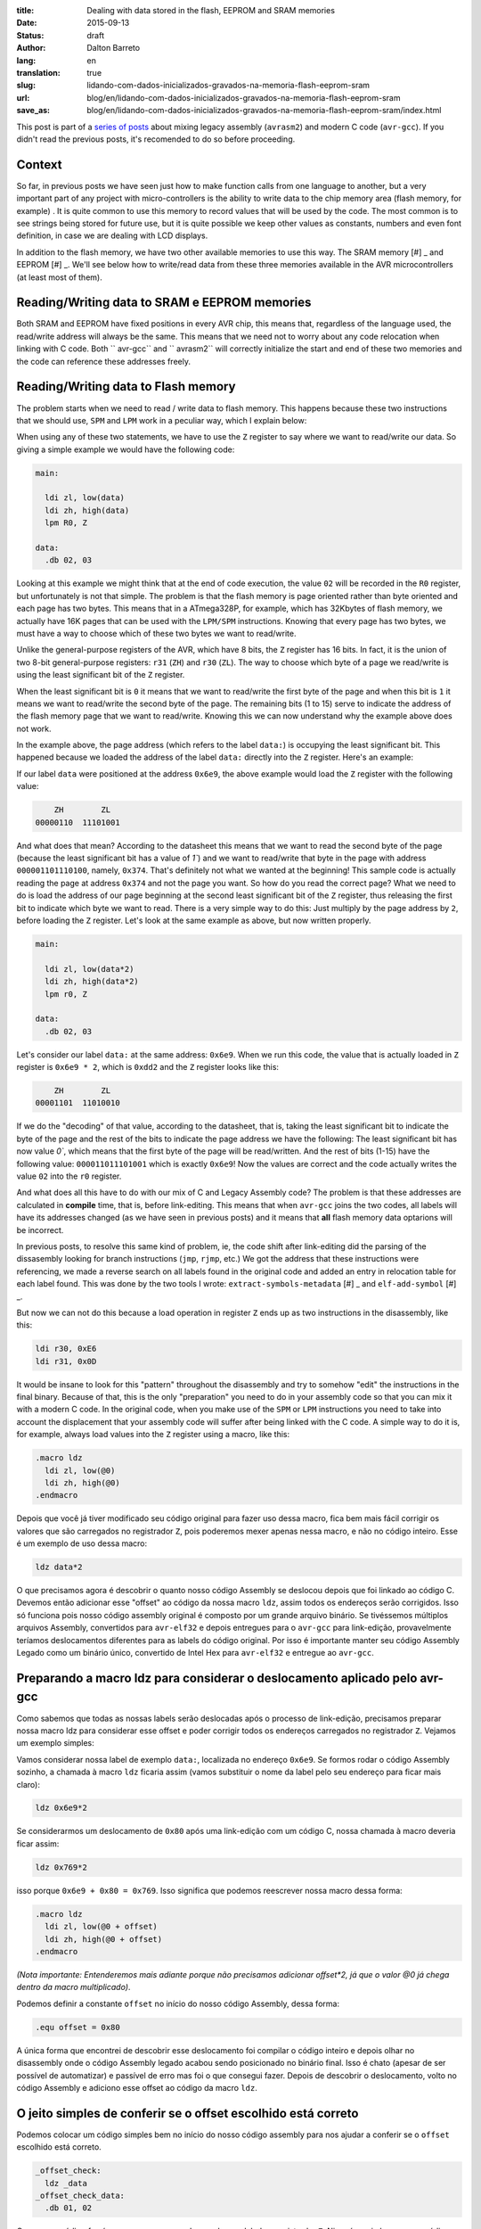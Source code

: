 :title: Dealing with data stored in the flash, EEPROM and SRAM memories
:date: 2015-09-13
:status: draft
:author: Dalton Barreto
:lang: en
:translation: true
:slug: lidando-com-dados-inicializados-gravados-na-memoria-flash-eeprom-sram
:url: blog/en/lidando-com-dados-inicializados-gravados-na-memoria-flash-eeprom-sram
:save_as: blog/en/lidando-com-dados-inicializados-gravados-na-memoria-flash-eeprom-sram/index.html

This post is part of a `series of posts <{filename}chamando-codigo-assembly-legado-avrasm2-a-partir-de-um-codigo-novo-em-c-avr-gcc.rst>`_ about mixing legacy assembly (``avrasm2``) and modern C code (``avr-gcc``). If you didn't read the previous posts, it's recomended to do so before proceeding.

Context
=======

So far, in previous posts we have seen just how to make function calls from one language to another, but a very important part of any project with micro-controllers is the ability to write data to the chip memory area (flash memory, for example) . It is quite common to use this memory to record values that will be used by the code. The most common is to see strings being stored for future use, but it is quite possible we keep other values as constants, numbers and even font definition, in case we are dealing with LCD displays.

In addition to the flash memory, we have two other available memories to use this way. The SRAM memory [#] _ and EEPROM [#] _. We'll see below how to write/read data from these three memories available in the AVR microcontrollers (at least most of them).


Reading/Writing data to SRAM e EEPROM memories
==============================================

Both SRAM and EEPROM have fixed positions in every AVR chip, this means that, regardless of the language used, the read/write address will always be the same. This means that we need not to worry about any code relocation when linking with C code. Both `` avr-gcc`` and `` avrasm2`` will correctly initialize the start and end of these two memories and the code can reference these addresses freely.


Reading/Writing data to Flash memory 
====================================

The problem starts when we need to read / write data to flash memory. This happens because these two instructions that we should use, ``SPM`` and ``LPM`` work in a peculiar way, which I explain below:

When using any of these two statements, we have to use the ``Z`` register to say where we want to read/write our data. So giving a simple example we would have the following code:

.. code-block:: asm
  
  main:
    
    ldi zl, low(data)
    ldi zh, high(data)
    lpm R0, Z

  data:
    .db 02, 03

Looking at this example we might think that at the end of code execution, the value ``02`` will be recorded in the ``R0`` register, but unfortunately is not that simple. The problem is that the flash memory is page oriented rather than byte oriented and each page has two bytes. This means that in a ATmega328P, for example, which has 32Kbytes of flash memory, we actually have 16K pages that can be used with the ``LPM/SPM`` instructions. Knowing that every page has two bytes, we must have a way to choose which of these two bytes we want to read/write.

Unlike the general-purpose registers of the AVR, which have 8 bits, the ``Z`` register has 16 bits. In fact, it is the union of two 8-bit general-purpose registers: ``r31`` (``ZH``) and ``r30`` (``ZL``). The way to choose which byte of a page we read/write is using the least significant bit of the ``Z`` register.

When the least significant bit is ``0`` it means that we want to read/write the first byte of the page and when this bit is ``1`` it means we want to read/write the second byte of the page. The remaining bits (1 to 15) serve to indicate the address of the flash memory page that we want to read/write. Knowing this we can now understand why the example above does not work.

In the example above, the page address (which refers to the label ``data:``) is occupying the least significant bit. This happened because we loaded the address of the label ``data:`` directly into the ``Z`` register. Here's an example:

If our label ``data`` were positioned at the address ``0x6e9``, the above example would load the ``Z`` register with the following value:

.. code-block:: text

        ZH        ZL
    00000110  11101001

And what does that mean? According to the datasheet this means that we want to read the second byte of the page (because the least significant bit has a value of `1``) and we want to read/write that byte in the page with address ``000001101110100``, namely, ``0x374``. That's definitely not what we wanted at the beginning! This sample code is actually reading the page at address ``0x374`` and not the page you want. So how do you read the correct page? What we need to do is load the address of our page beginning at the second least significant bit of the ``Z`` register, thus releasing the first bit to indicate which byte we want to read. There is a very simple way to do this: Just multiply by the page address by ``2``, before loading the ``Z`` register. Let's look at the same example as above, but now written properly.

.. code-block:: asm
  
  main:
    
    ldi zl, low(data*2)
    ldi zh, high(data*2)
    lpm r0, Z

  data:
    .db 02, 03

Let's consider our label ``data:`` at the same address: ``0x6e9``. When we run this code, the value that is actually loaded in ``Z`` register is ``0x6e9 * 2``, which is ``0xdd2`` and the ``Z`` register looks like this:

.. code-block:: text

        ZH        ZL
    00001101  11010010


If we do the "decoding" of that value, according to the datasheet, that is, taking the least significant bit to indicate the byte of the page and the rest of the bits to indicate the page address we have the following: The least significant bit has now value `0``, which means that the first byte of the page will be read/written. And the rest of bits (1-15) have the following value: ``000011011101001`` which is exactly ``0x6e9``! Now the values are correct and the code actually writes the value ``02`` into the ``r0`` register.

And what does all this have to do with our mix of C and Legacy Assembly code? The problem is that these addresses are calculated in **compile** time, that is, before link-editing. This means that when ``avr-gcc`` joins the two codes, all labels will have its addresses changed (as we have seen in previous posts) and it means that **all** flash memory data optarions will be incorrect.

In previous posts, to resolve this same kind of problem, ie, the code shift after link-editing did the parsing of the dissasembly looking for branch instructions (``jmp``, ``rjmp``, etc.) We got the address that these instructions were referencing, we made a reverse search on all labels found in the original code and added an entry in relocation table for each label found. This was done by the two tools I wrote: ``extract-symbols-metadata`` [#] _ and ``elf-add-symbol`` [#] _.

But now we can not do this because a load operation in register ``Z`` ends up as two instructions in the disassembly, like this:

.. code-block:: asm

  ldi r30, 0xE6
  ldi r31, 0x0D

It would be insane to look for this "pattern" throughout the disassembly and try to somehow "edit" the instructions in the final binary. Because of that, this is the only "preparation" you need to do in your assembly code so that you can mix it with a modern C code. In the original code, when you make use of the ``SPM`` or ``LPM`` instructions you need to take into account the displacement that your assembly code will suffer after being linked with the C code. A simple way to do it is, for example, always load values into the ``Z`` register using a macro, like this:

.. code-block:: asm

  .macro ldz
    ldi zl, low(@0)
    ldi zh, high(@0)
  .endmacro


Depois que você já tiver modificado seu código original para fazer uso dessa macro, fica bem mais fácil corrigir os valores que são carregados no registrador ``Z``, pois poderemos mexer apenas nessa macro, e não no código inteiro. Esse é um exemplo de uso dessa macro:

.. code-block:: asm

  ldz data*2


O que precisamos agora é descobrir o quanto nosso código Assembly se deslocou depois que foi linkado ao código C. Devemos então adicionar esse "offset" ao código da nossa macro ``ldz``, assim todos os endereços serão corrigidos. Isso só funciona pois nosso código assembly original é composto por um grande arquivo binário. Se tivéssemos múltiplos arquivos Assembly, convertidos para ``avr-elf32`` e depois entregues para o ``avr-gcc`` para link-edição, provavelmente teríamos deslocamentos diferentes para as labels do código original. Por isso é importante manter seu código Assembly Legado como um binário único, convertido de Intel Hex para ``avr-elf32`` e entregue ao ``avr-gcc``.


Preparando a macro ldz para considerar o deslocamento aplicado pelo avr-gcc
===========================================================================


Como sabemos que todas as nossas labels serão deslocadas após o processo de link-edição, precisamos preparar nossa macro ldz para considerar esse offset e poder corrigir todos os endereços carregados no registrador ``Z``. Vejamos um exemplo simples:

Vamos considerar nossa label de exemplo ``data:``, localizada no endereço ``0x6e9``. Se formos rodar o código Assembly sozinho, a chamada à macro ``ldz`` ficaria assim (vamos substituir o nome da label pelo seu endereço para ficar mais claro):

.. code-block:: asm

 ldz 0x6e9*2

Se considerarmos um deslocamento de ``0x80`` após uma link-edição com um código C, nossa chamada à macro deveria ficar assim:

.. code-block:: asm

 ldz 0x769*2

isso porque ``0x6e9 + 0x80 = 0x769``. Isso significa que podemos reescrever nossa macro dessa forma:

.. code-block:: asm

  .macro ldz
    ldi zl, low(@0 + offset)
    ldi zh, high(@0 + offset)
  .endmacro

`(Nota importante: Entenderemos mais adiante porque não precisamos adicionar offset*2, já que o valor @0 já chega dentro da macro multiplicado)`.


Podemos definir a constante ``offset`` no início do nosso código Assembly, dessa forma:

.. code-block:: asm

 .equ offset = 0x80


A única forma que encontrei de descobrir esse deslocamento foi compilar o código inteiro e depois olhar no disassembly onde o código Assembly legado acabou sendo posicionado no binário final. Isso é chato (apesar de ser possível de automatizar) e passível de erro mas foi o que consegui fazer. Depois de descobrir o deslocamento, volto no código Assembly e adiciono esse offset ao código da macro ``ldz``.
    

O jeito simples de conferir se o offset escolhido está correto
==============================================================


Podemos colocar um código simples bem no início do nosso código assembly para nos ajudar a conferir se o ``offset`` escolhido está correto.

.. code-block:: asm

  _offset_check:
    ldz _data
  _offset_check_data:
    .db 01, 02

O que esse código faz é apenas carregar o endereço de uma label no registrador ``Z``. Ninguém vai chamar esse código, mas ele estará bem no início do nosso código Assembly e por isso aparecerá também no início do disasembly do binário final e poderemos conferir se as duas instruções ``ldi`` estarão carregando o endereço correto nos regisradores ``r31:r30`` (``Z``).

Vejamos como essa checagem funciona. Vamos link-editar um código assembly com essa checagem com um código C qualquer e vamos ver como fica o disassembly.


Esse será nosso código C:

.. code-block:: c

  #include <avr/io.h>


  extern void hello_main();

  int f(){
    return 0;
  }

  void main(){

    f();
    hello_main();

  }


Desse código, temos a função ``hello_main``, que estará implementada em Assembly.

Esse será nosso código Assembly:

.. code-block:: asm

  .org 0x0000

  .equ offset = 0x00

  .macro my_ldz
    ldi zl, low(@0 + (offset))
    ldi zh, high(@0 + (offset))
  .endmacro

  _offset_check:
      my_ldz _offset_data*2

  _offset_data:
    .db 01, 02  

  hello_main:
    call asm_routine_1
    call asm_routine_2
    ...
    ...


Perceba que o valor da constante ``offset`` ainda está com valor ``0x00``, pois não sabemos onde nosso código Assembly será posicionado no binário final. Vejamos como fica o disassebly de uma primeira compilação:

.. code-block:: objdump


  build/main_hello.asm.elf:     file format elf32-avr


  Disassembly of section .text:

  00000000 <__vectors>:
     0:	0c 94 34 00 	jmp	0x68	; 0x68 <__ctors_end>
     4:	0c 94 3e 00 	jmp	0x7c	; 0x7c <__bad_interrupt>
     ...
     ...
     ...

  00000080 <f>:
    80:	80 e0       	ldi	r24, 0x00	; 0
    82:	90 e0       	ldi	r25, 0x00	; 0
    84:	08 95       	ret

  0000008a <_offset_check>:
    8a:	e4 e0       	ldi	r30, 0x04	; 4
    8c:	f0 e0       	ldi	r31, 0x00	; 0

  0000008e <_offset_data>:
    8e:	01 02       	muls	r16, r17

  00000090 <hello_main>:
    ...

  00000092 <main>:
    92:	0e 94 40 00 	call	0x80	; 0x80 <f>
    96:	0e 94 48 00 	call	0x90	; 0x90 <hello_main>

O que temos que notar nesse disassembly é o ponto em que nosso código Assembly foi posicionado. Podemos ver que ele foi posicionado logo após a função ``f()`` (escrita em C). Nosso código Assembly começa no endereço ``0x008a``. Podemos observar também que o ``offset`` atual, com valor ``0`` está incorreto. Vejamos porque.

.. code-block:: objdump


  0000008a <_offset_check>:
    8a:	e4 e0       	ldi	r30, 0x04	; 4
    8c:	f0 e0       	ldi	r31, 0x00	; 0

  0000008e <_offset_data>:
    8e:	01 02       	muls	r16, r17

Aqui podemos ver que as duas instruções ``ldi``, que são responsáveis por carregar o endereço da label ``_offset_data`` no registrador ``Z`` (``r31:r30``), estão passando um endereço incorreto. Nossa label está localizada no endereço ``0x008e``, mas o que está sendo carregado nos registradores ``r31:r30`` é ``0x0004``, o que está claramente errado.

Agora vejamos como fica o disassembly quando adicionamos o offset correto, nesse caso ``0x008a``, que é exatamente o ponto onde nosso código Assembly foi posicionado no binário final.

Como não adicionamos nenhum código C novo, vamos olhar apenas para a parte do disassembly que realmente mudou.

.. code-block:: objdump

  0000008a <_offset_check>:
    8a:	ee e8       	ldi	r30, 0x8E	; 142
    8c:	f0 e0       	ldi	r31, 0x00	; 0

  0000008e <_offset_data>:
    8e:	01 02       	muls	r16, r17


Olhando agora para as instruções ``ldi`` vemos que ela carrega o endereço correto, que é ``0x008e``. Esse é exatamente o endereço na nossa label ``_offset_data``. Note que os valores já estão multiplicados por 2, isso porque estamos analisando o disassembly já do arquivo ``avr-elf32`` onde os novos endereços são o dobro dos endereços originais, que encontramos no arquivo ``.map`` produzido pelo ``avrasm2``. É por isso que não precisamos adicionar o valor de ``offset*2``, pois o offset que vemos no disassembly, nesse caso ``0x008a``, já está multiplicado.

Com esse ajuste de offset, seu código assembly consegue rodar junto com o código C e ainda fazer uso livre da memória flash para ler/gravar dados.


Bônus
=====

Agora que já podemos chamar código das duas linguagens e usar a memória flash livremente para ler/gravar dados seria interssante poder declarar novas constantes no código C e poder passá-las para o código Assembly. Pensando em uma possível migração de Assembly para C, é importante poder ir transferindo aos poucos, e isso inclui definições de constantes. Abaixo veremos como fazer as duas coisas: Declarar no C um valor que é salvo na memória flash e passá-lo para o código Assembly como parâmetro de função e declarar no Assembly um valor que é salvo na memória flash e passá-lo para o código C.


Declarando o valor no C e passando para o assembly
==================================================

Esse será nosso código C onde declaramos uma string que será salva na memória flash.

.. code-block:: c

  #include <avr/io.h>

  const char p[] PROGMEM = {"Hello from C."};

  extern void hello_main(const char []);

  void main(){
    hello_main(p);
  }


Quando fazemos a chamada à rotina Assembly ``hello_main()``, o endereço de ``p`` é passado nos registradores ``r25:r24``. vejamos o disassembly:

.. code-block:: objdump

  00000dce <main>:
   dce:   8c e7           ldi     r24, 0x7C       ; 124
   dd0:   90 e0           ldi     r25, 0x00       ; 0
   dd2:   0e 94 a2 06     call    0xd44   ; 0xd44 <hello_main>
   ddc:   08 95           ret


Vemos nesse caso que o valor que é passado é ``0x007c``. A boa notícia é que esse valor já está pronto para ser usado com a instrução ``LPM``, ou seja, já está multiplicado por 2. No código Assembly basta mover esse valor para o registrador ``Z`` e usar normalmente. Vejamos o código Assembly que receberá esse valor:

.. code-block:: asm

  hello_main:
    mov zl, r24
    mov zh, r25
    lpm r0, Z    

Definindo o valor no Assembly e passando para o C
=================================================

Agora faremos o mesmo, mas tendo definido a constante no Assembly. Vejamos o código C que receberá o endereço da memória flash onde o dado estára gravado.

.. code-block:: c

  #include <avr/io.h>
  #include <avr/pgmspace.h>

  const char p[] PROGMEM = {"Hello from C."};

  extern void hello_main(const char []);

  char c_read_flashbyte(char p[]){
    return pgm_read_byte_near(p);
  }

  void main(){
    hello_main(p); 
  }

Nesse código chamamos a rotina ``hello_main``, que está escrita em Assembly. Essa rotina chama de volta o código C através da função ``c_read_flashbyte()``, dessa vez passando como parametro o endereço onde o dado está gravado. Fazemos então a leitura desse dado com a função ``pgm_read_byte_near()`` e retornamos o valor lido para o Assembly. Vejamos o código assembly:

.. code-block:: asm
  
  hello_main:

    ldi r25, high(flash_byte_from_asm*2 + offset)
    ldi r24, low(flash_byte_from_asm*2 + offset)
    call c_read_flashbyte
    
  flash_byte_from_asm:  .db "X", 0

Vejamos como fica o disassembly disso tudo:

.. code-block:: objdump

  ...
  ...

  00000d56 <hello_main>:
   dbe:	9d e0       	ldi	r25, 0x0D	; 13
   dc0:	80 ef       	ldi	r24, 0xF0	; 240
   dc2:	0e 94 56 00 	call	0xac	; 0xac <c_read_flashbyte>
   ...
   ...
   ...
   ...

  00000df0 <flash_byte_from_asm>:
   df0:	58 00       	.word	0x0058	; ????

  ...
  ...

  000000ac <c_read_flashbyte>:
    ac:	fc 01       	movw	r30, r24
    ae:	84 91       	lpm	r24, Z
    b0:	08 95       	ret


Passamos o endereço pelos registradores ``r25:r24``. Note que estamos passando o endereço correto, ``0x0DF0``. A função ``c_read_flashbyte`` move o conteúdo dos registradores ``r25:r24`` para o registrador ``Z`` (``r31:r30``) e faz a leitura do dado com a instrução ``LPM``, guardando o resultado em ``r24``. E esse é exatamenteo o registrador onde estará, nesse caso, o valor ``'X'``.

Então para passarmos endereços da memória flash declarados no Assembly precisamos sempre considerar o offset que esse código sofreu quando foi posicionado no binário final.


.. [#] `Static random-access memory <https://en.wikipedia.org/wiki/Static_random-access_memory>`_
.. [#] `EEPROM <https://en.wikipedia.org/wiki/EEPROM>`_
.. [#] `extract-symbols-metadata <{filename}/extra/extract-symbols-metadata-v2.py>`_
.. [#] `elf-add-symbol <{filename}/extra/elf-add-symbol-v2.cpp>`_
